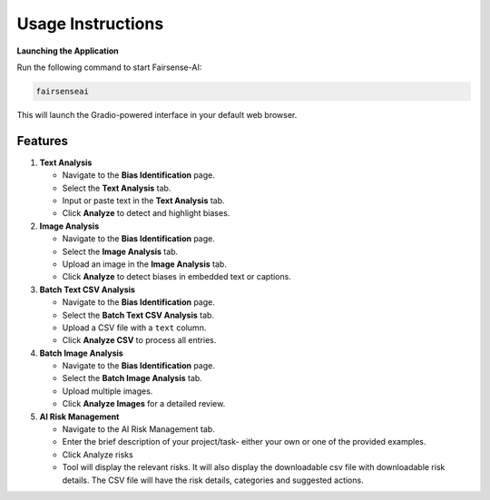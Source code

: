 Usage Instructions
==================

**Launching the Application**

Run the following command to start Fairsense-AI:

.. code-block:: bash

   fairsenseai

This will launch the Gradio-powered interface in your default web browser.

Features
--------

1. **Text Analysis**

   - Navigate to the **Bias Identification** page.
   - Select the **Text Analysis** tab. 
   - Input or paste text in the **Text Analysis** tab.
   - Click **Analyze** to detect and highlight biases.

2. **Image Analysis**

   - Navigate to the **Bias Identification** page.
   - Select the **Image Analysis** tab. 
   - Upload an image in the **Image Analysis** tab.
   - Click **Analyze** to detect biases in embedded text or captions.

3. **Batch Text CSV Analysis**

   - Navigate to the **Bias Identification** page.
   - Select the **Batch Text CSV Analysis** tab. 
   - Upload a CSV file with a ``text`` column.
   - Click **Analyze CSV** to process all entries.

4. **Batch Image Analysis**

   - Navigate to the **Bias Identification** page.
   - Select the **Batch Image Analysis** tab. 
   - Upload multiple images.
   - Click **Analyze Images** for a detailed review.

5. **AI Risk Management**

   - Navigate to the AI Risk Management tab.
   - Enter the brief description of your project/task- either your own or one of the provided examples.
   - Click Analyze risks
   - Tool will display the relevant risks. It will also display the downloadable csv file with downloadable risk details. The CSV file will have the risk details, categories and suggested actions.